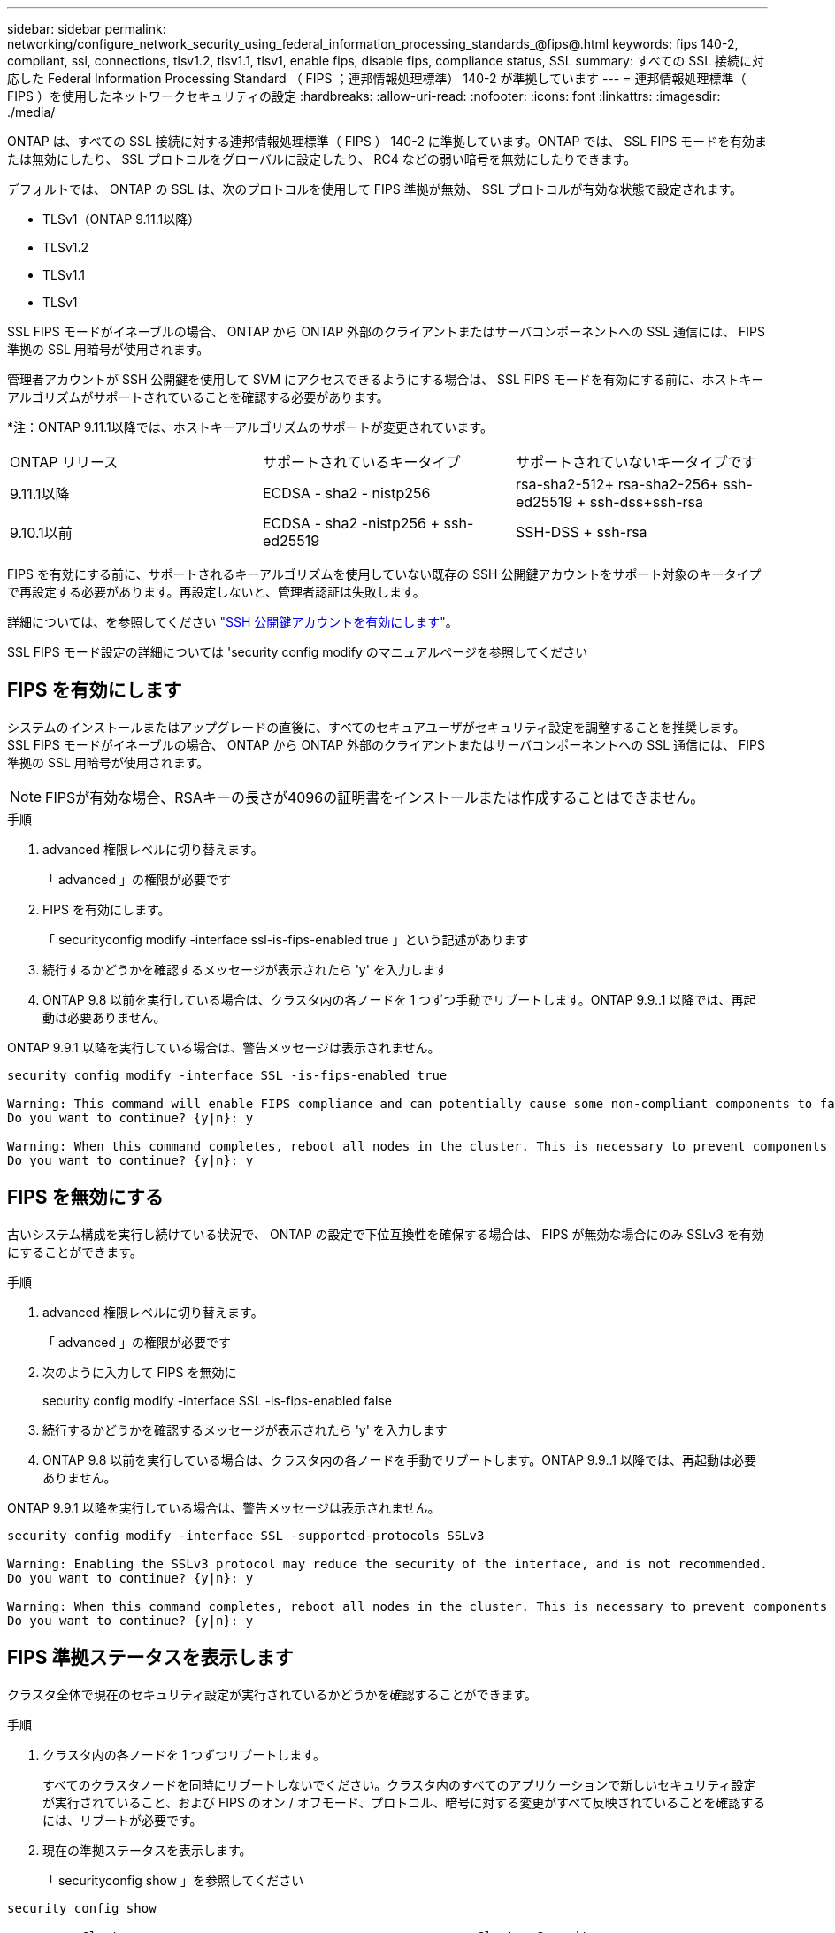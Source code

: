 ---
sidebar: sidebar 
permalink: networking/configure_network_security_using_federal_information_processing_standards_@fips@.html 
keywords: fips 140-2, compliant, ssl, connections, tlsv1.2, tlsv1.1, tlsv1, enable fips, disable fips, compliance status, SSL 
summary: すべての SSL 接続に対応した Federal Information Processing Standard （ FIPS ；連邦情報処理標準） 140-2 が準拠しています 
---
= 連邦情報処理標準（ FIPS ）を使用したネットワークセキュリティの設定
:hardbreaks:
:allow-uri-read: 
:nofooter: 
:icons: font
:linkattrs: 
:imagesdir: ./media/


[role="lead"]
ONTAP は、すべての SSL 接続に対する連邦情報処理標準（ FIPS ） 140-2 に準拠しています。ONTAP では、 SSL FIPS モードを有効または無効にしたり、 SSL プロトコルをグローバルに設定したり、 RC4 などの弱い暗号を無効にしたりできます。

デフォルトでは、 ONTAP の SSL は、次のプロトコルを使用して FIPS 準拠が無効、 SSL プロトコルが有効な状態で設定されます。

* TLSv1（ONTAP 9.11.1以降）
* TLSv1.2
* TLSv1.1
* TLSv1


SSL FIPS モードがイネーブルの場合、 ONTAP から ONTAP 外部のクライアントまたはサーバコンポーネントへの SSL 通信には、 FIPS 準拠の SSL 用暗号が使用されます。

管理者アカウントが SSH 公開鍵を使用して SVM にアクセスできるようにする場合は、 SSL FIPS モードを有効にする前に、ホストキーアルゴリズムがサポートされていることを確認する必要があります。

*注：ONTAP 9.11.1以降では、ホストキーアルゴリズムのサポートが変更されています。

[cols="30,30,30"]
|===


| ONTAP リリース | サポートされているキータイプ | サポートされていないキータイプです 


 a| 
9.11.1以降
 a| 
ECDSA - sha2 - nistp256
 a| 
rsa-sha2-512+ rsa-sha2-256+ ssh-ed25519 + ssh-dss+ssh-rsa



 a| 
9.10.1以前
 a| 
ECDSA - sha2 -nistp256 + ssh-ed25519
 a| 
SSH-DSS + ssh-rsa

|===
FIPS を有効にする前に、サポートされるキーアルゴリズムを使用していない既存の SSH 公開鍵アカウントをサポート対象のキータイプで再設定する必要があります。再設定しないと、管理者認証は失敗します。

詳細については、を参照してください link:../authentication/enable-ssh-public-key-accounts-task.html["SSH 公開鍵アカウントを有効にします"]。

SSL FIPS モード設定の詳細については 'security config modify のマニュアルページを参照してください



== FIPS を有効にします

システムのインストールまたはアップグレードの直後に、すべてのセキュアユーザがセキュリティ設定を調整することを推奨します。SSL FIPS モードがイネーブルの場合、 ONTAP から ONTAP 外部のクライアントまたはサーバコンポーネントへの SSL 通信には、 FIPS 準拠の SSL 用暗号が使用されます。


NOTE: FIPSが有効な場合、RSAキーの長さが4096の証明書をインストールまたは作成することはできません。

.手順
. advanced 権限レベルに切り替えます。
+
「 advanced 」の権限が必要です

. FIPS を有効にします。
+
「 securityconfig modify -interface ssl-is-fips-enabled true 」という記述があります

. 続行するかどうかを確認するメッセージが表示されたら 'y' を入力します
. ONTAP 9.8 以前を実行している場合は、クラスタ内の各ノードを 1 つずつ手動でリブートします。ONTAP 9.9..1 以降では、再起動は必要ありません。


ONTAP 9.9.1 以降を実行している場合は、警告メッセージは表示されません。

....
security config modify -interface SSL -is-fips-enabled true

Warning: This command will enable FIPS compliance and can potentially cause some non-compliant components to fail. MetroCluster and Vserver DR require FIPS to be enabled on both sites in order to be compatible.
Do you want to continue? {y|n}: y

Warning: When this command completes, reboot all nodes in the cluster. This is necessary to prevent components from failing due to an inconsistent security configuration state in the cluster. To avoid a service outage, reboot one node at a time and wait for it to completely initialize before rebooting the next node. Run "security config status show" command to monitor the reboot status.
Do you want to continue? {y|n}: y
....


== FIPS を無効にする

古いシステム構成を実行し続けている状況で、 ONTAP の設定で下位互換性を確保する場合は、 FIPS が無効な場合にのみ SSLv3 を有効にすることができます。

.手順
. advanced 権限レベルに切り替えます。
+
「 advanced 」の権限が必要です

. 次のように入力して FIPS を無効に
+
security config modify -interface SSL -is-fips-enabled false

. 続行するかどうかを確認するメッセージが表示されたら 'y' を入力します
. ONTAP 9.8 以前を実行している場合は、クラスタ内の各ノードを手動でリブートします。ONTAP 9.9..1 以降では、再起動は必要ありません。


ONTAP 9.9.1 以降を実行している場合は、警告メッセージは表示されません。

....
security config modify -interface SSL -supported-protocols SSLv3

Warning: Enabling the SSLv3 protocol may reduce the security of the interface, and is not recommended.
Do you want to continue? {y|n}: y

Warning: When this command completes, reboot all nodes in the cluster. This is necessary to prevent components from failing due to an inconsistent security configuration state in the cluster. To avoid a service outage, reboot one node at a time and wait for it to completely initialize before rebooting the next node. Run "security config status show" command to monitor the reboot status.
Do you want to continue? {y|n}: y
....


== FIPS 準拠ステータスを表示します

クラスタ全体で現在のセキュリティ設定が実行されているかどうかを確認することができます。

.手順
. クラスタ内の各ノードを 1 つずつリブートします。
+
すべてのクラスタノードを同時にリブートしないでください。クラスタ内のすべてのアプリケーションで新しいセキュリティ設定が実行されていること、および FIPS のオン / オフモード、プロトコル、暗号に対する変更がすべて反映されていることを確認するには、リブートが必要です。

. 現在の準拠ステータスを表示します。
+
「 securityconfig show 」を参照してください



....
security config show

          Cluster                                              Cluster Security
Interface FIPS Mode  Supported Protocols     Supported Ciphers Config Ready
--------- ---------- ----------------------- ----------------- ----------------
SSL       false      TLSv1_2, TLSv1_1, TLSv1 ALL:!LOW:!aNULL:  yes
                                             !EXP:!eNULL
....